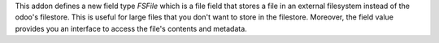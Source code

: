 This addon defines a new field type `FSFile` which is a file field that stores
a file in an external filesystem instead of the odoo's filestore. This is useful for
large files that you don't want to store in the filestore. Moreover, the field
value provides you an interface to access the file's contents and metadata.

